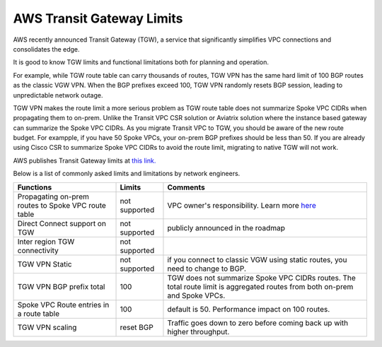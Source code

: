 .. meta::
   :description: AWS Transit Gateway Limits
   :keywords: AWS Transit Gateway, AWS TGW, VPC limits, AWS Route limits, AWS Peering limits, VPN Limits, AWS Network limits, SMTP 


===========================================================================================
AWS Transit Gateway Limits
===========================================================================================

AWS recently announced Transit Gateway (TGW), a service that significantly simplifies VPC connections and consolidates the edge. 

It is good to know TGW limits and functional limitations both for planning and operation. 

For example, while TGW route table can carry thousands of routes, TGW VPN has the same hard limit 
of 100 BGP routes as the classic VGW VPN. When the BGP prefixes exceed 100, TGW VPN randomly resets BGP session, 
leading to unpredictable network outage. 

TGW VPN makes the route limit a more serious problem as TGW route table does not summarize Spoke VPC CIDRs when propagating them to on-prem. Unlike the Transit VPC CSR solution or Aviatrix solution where the instance based gateway can summarize
the Spoke VPC CIDRs. As you migrate Transit VPC to TGW, you should be aware of the new route budget. For exampple, if you have 50 Spoke VPCs, your on-prem BGP prefixes should be less than 50. 
If you are already using Cisco CSR to summarize Spoke VPC CIDRs to avoid the route limit, migrating to native TGW will not work.  

AWS publishes Transit Gateway limits at `this link. <https://docs.aws.amazon.com/vpc/latest/tgw/transit-gateway-limits.html>`_

Below is a list of commonly asked limits and limitations by network engineers.  


===================================================                  =============== =====================
Functions                                                            Limits  	     Comments   
===================================================                  =============== =====================
Propagating on-prem routes to Spoke VPC route table                  not supported   VPC owner's responsibility. Learn more `here <https://docs.aviatrix.com/HowTos/tgw_faq.html#why-should-i-use-aviatrix-tgw-orchestrator-to-build-a-transit-network-architecture>`_
Direct Connect support on TGW                                        not supported   publicly announced in the roadmap
Inter region TGW connectivity                                        not supported
TGW VPN Static                                                       not supported   if you connect to classic VGW using static routes, you need to change to BGP.
TGW VPN BGP prefix total                                             100             TGW does not summarize Spoke VPC CIDRs routes. The total route limit is aggregated routes from both on-prem and Spoke VPCs. 
Spoke VPC Route entries in a route table                             100             default is 50. Performance impact on 100 routes. 
TGW VPN scaling                                                      reset BGP       Traffic goes down to zero before coming back up with higher throughput.  
===================================================                  =============== =====================



.. |survey| image:: opstools_survey_media/survey.png
   :scale: 30%
   

.. disqus::    
